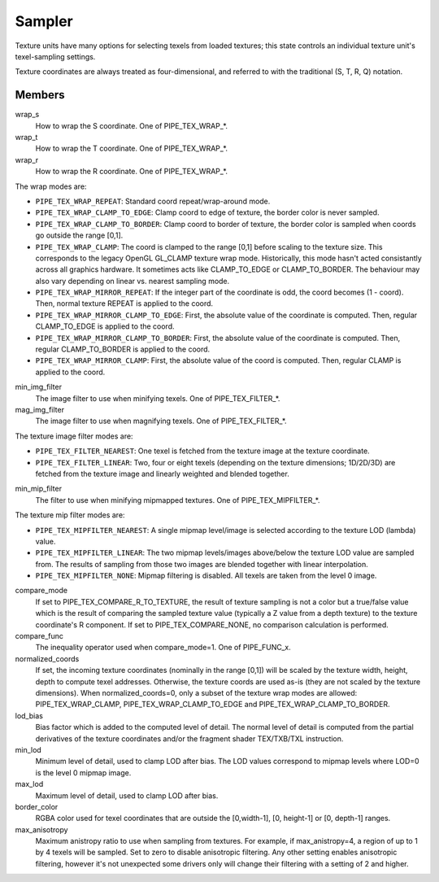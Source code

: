 .. _sampler:

Sampler
=======

Texture units have many options for selecting texels from loaded textures;
this state controls an individual texture unit's texel-sampling settings.

Texture coordinates are always treated as four-dimensional, and referred to
with the traditional (S, T, R, Q) notation.

Members
-------

wrap_s
    How to wrap the S coordinate. One of PIPE_TEX_WRAP_*.
wrap_t
    How to wrap the T coordinate. One of PIPE_TEX_WRAP_*.
wrap_r
    How to wrap the R coordinate. One of PIPE_TEX_WRAP_*.

The wrap modes are:

* ``PIPE_TEX_WRAP_REPEAT``: Standard coord repeat/wrap-around mode.
* ``PIPE_TEX_WRAP_CLAMP_TO_EDGE``: Clamp coord to edge of texture, the border
  color is never sampled.
* ``PIPE_TEX_WRAP_CLAMP_TO_BORDER``: Clamp coord to border of texture, the
  border color is sampled when coords go outside the range [0,1].
* ``PIPE_TEX_WRAP_CLAMP``: The coord is clamped to the range [0,1] before
  scaling to the texture size.  This corresponds to the legacy OpenGL GL_CLAMP
  texture wrap mode.  Historically, this mode hasn't acted consistantly across
  all graphics hardware.  It sometimes acts like CLAMP_TO_EDGE or
  CLAMP_TO_BORDER.  The behaviour may also vary depending on linear vs.
  nearest sampling mode.
* ``PIPE_TEX_WRAP_MIRROR_REPEAT``: If the integer part of the coordinate
  is odd, the coord becomes (1 - coord).  Then, normal texture REPEAT is
  applied to the coord.
* ``PIPE_TEX_WRAP_MIRROR_CLAMP_TO_EDGE``: First, the absolute value of the
  coordinate is computed.  Then, regular CLAMP_TO_EDGE is applied to the coord.
* ``PIPE_TEX_WRAP_MIRROR_CLAMP_TO_BORDER``: First, the absolute value of the
  coordinate is computed.  Then, regular CLAMP_TO_BORDER is applied to the
  coord.
* ``PIPE_TEX_WRAP_MIRROR_CLAMP``: First, the absolute value of the coord is
  computed.  Then, regular CLAMP is applied to the coord.


min_img_filter
    The image filter to use when minifying texels. One of PIPE_TEX_FILTER_*.
mag_img_filter
    The image filter to use when magnifying texels. One of PIPE_TEX_FILTER_*.

The texture image filter modes are:

* ``PIPE_TEX_FILTER_NEAREST``: One texel is fetched from the texture image
  at the texture coordinate.
* ``PIPE_TEX_FILTER_LINEAR``: Two, four or eight texels (depending on the
  texture dimensions; 1D/2D/3D) are fetched from the texture image and
  linearly weighted and blended together.

min_mip_filter
    The filter to use when minifying mipmapped textures. One of
    PIPE_TEX_MIPFILTER_*.

The texture mip filter modes are:

* ``PIPE_TEX_MIPFILTER_NEAREST``: A single mipmap level/image is selected
  according to the texture LOD (lambda) value.
* ``PIPE_TEX_MIPFILTER_LINEAR``: The two mipmap levels/images above/below
  the texture LOD value are sampled from.  The results of sampling from
  those two images are blended together with linear interpolation.
* ``PIPE_TEX_MIPFILTER_NONE``: Mipmap filtering is disabled.  All texels
  are taken from the level 0 image.


compare_mode
    If set to PIPE_TEX_COMPARE_R_TO_TEXTURE, the result of texture sampling
    is not a color but a true/false value which is the result of comparing the
    sampled texture value (typically a Z value from a depth texture) to the
    texture coordinate's R component.
    If set to PIPE_TEX_COMPARE_NONE, no comparison calculation is performed.
compare_func
    The inequality operator used when compare_mode=1.  One of PIPE_FUNC_x.
normalized_coords
    If set, the incoming texture coordinates (nominally in the range [0,1])
    will be scaled by the texture width, height, depth to compute texel
    addresses.  Otherwise, the texture coords are used as-is (they are not
    scaled by the texture dimensions).
    When normalized_coords=0, only a subset of the texture wrap modes are
    allowed: PIPE_TEX_WRAP_CLAMP, PIPE_TEX_WRAP_CLAMP_TO_EDGE and
    PIPE_TEX_WRAP_CLAMP_TO_BORDER.
lod_bias
    Bias factor which is added to the computed level of detail.
    The normal level of detail is computed from the partial derivatives of
    the texture coordinates and/or the fragment shader TEX/TXB/TXL
    instruction.
min_lod
    Minimum level of detail, used to clamp LOD after bias.  The LOD values
    correspond to mipmap levels where LOD=0 is the level 0 mipmap image.
max_lod
    Maximum level of detail, used to clamp LOD after bias.
border_color
    RGBA color used for texel coordinates that are outside the [0,width-1],
    [0, height-1] or [0, depth-1] ranges.
max_anisotropy
    Maximum anistropy ratio to use when sampling from textures.  For example,
    if max_anistropy=4, a region of up to 1 by 4 texels will be sampled.
    Set to zero to disable anisotropic filtering.  Any other setting enables
    anisotropic filtering, however it's not unexpected some drivers only will
    change their filtering with a setting of 2 and higher.
